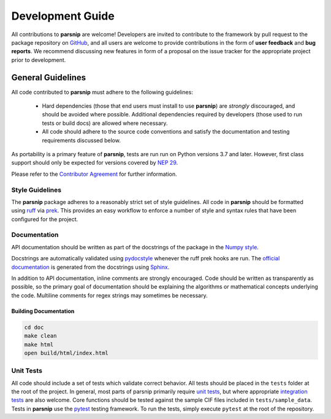 .. _development:

=================
Development Guide
=================


All contributions to **parsnip** are welcome!
Developers are invited to contribute to the framework by pull request to the package repository on `GitHub`_, and all users are welcome to provide contributions in the form of **user feedback** and **bug reports**.
We recommend discussing new features in form of a proposal on the issue tracker for the appropriate project prior to development.

.. _github: https://github.com/glotzerlab/parsnip

General Guidelines
==================

All code contributed to **parsnip** must adhere to the following guidelines:

  * Hard dependencies (those that end users must install to use **parsnip**) are *strongly* discouraged, and should be avoided where possible. Additional dependencies required by developers (those used to run tests or build docs) are allowed where necessary.
  * All code should adhere to the source code conventions and satisfy the documentation and testing requirements discussed below.

As portability is a primary feature of **parsnip**, tests are run run on Python versions 3.7 and later. However, first class support should only be expected for versions covered by `NEP 29`_.

.. _NEP 29: https://numpy.org/neps/nep-0029-deprecation_policy.html

Please refer to the `Contributor Agreement <https://github.com/glotzerlab/parsnip/blob/main/contributoragreement.md>`_ for further information.

Style Guidelines
----------------

The **parsnip** package adheres to a reasonably strict set of style guidelines.
All code in **parsnip** should be formatted using `ruff`_ via `prek`_. This provides an easy workflow to enforce a number of style and syntax rules that have been configured for the project.

.. _ruff: https://docs.astral.sh/ruff/
.. _prek: https://prek.j178.dev/


Documentation
-------------

API documentation should be written as part of the docstrings of the package in the `Numpy style <https://numpydoc.readthedocs.io/en/latest/format.html>`__.

Docstrings are automatically validated using `pydocstyle <http://www.pydocstyle.org/>`_ whenever the ruff prek hooks are run.
The `official documentation <https://parsnip.readthedocs.io/>`_ is generated from the docstrings using `Sphinx <http://www.sphinx-doc.org/en/stable/index.html>`_.

In addition to API documentation, inline comments are strongly encouraged.
Code should be written as transparently as possible, so the primary goal of documentation should be explaining the algorithms or mathematical concepts underlying the code.
Multiline comments for regex strings may sometimes be necessary.

Building Documentation
^^^^^^^^^^^^^^^^^^^^^^

.. code-block:: bash

  cd doc
  make clean
  make html
  open build/html/index.html


Unit Tests
----------

All code should include a set of tests which validate correct behavior.
All tests should be placed in the ``tests`` folder at the root of the project.
In general, most parts of parsnip primarily require `unit tests <https://en.wikipedia.org/wiki/Unit_testing>`_, but where appropriate `integration tests <https://en.wikipedia.org/wiki/Integration_testing>`_ are also welcome. Core functions should be tested against the sample CIF files included in ``tests/sample_data``.
Tests in **parsnip** use the `pytest <https://docs.pytest.org/>`__ testing framework.
To run the tests, simply execute ``pytest`` at the root of the repository.
